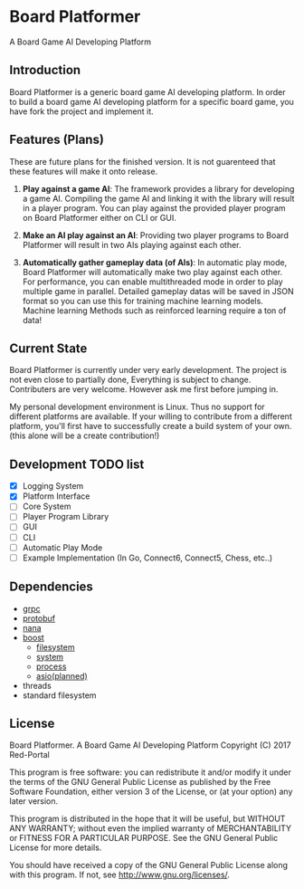 * Board Platformer
A Board Game AI Developing Platform

** Introduction
  Board Platformer is a generic board game AI developing platform.
  In order to build a board game AI developing platform for a specific board game,
  you have fork the project and implement it.

** Features (Plans)
  These are future plans for the finished version.
  It is not guarenteed that these features will make it onto release.

  
1. *Play against a game AI*: 
   The framework provides a library for developing a game AI.
   Compiling the game AI and linking it with the library will result in a player program.
   You can play against the provided player program on Board Platformer either on CLI or GUI.
  
2. *Make an AI play against an AI*: 
   Providing two player programs to Board Platformer will result in two AIs playing against each other.
  
3. *Automatically gather gameplay data (of AIs)*: 
   In automatic play mode, Board Platformer will automatically make two play against each other.
   For performance, you can enable multithreaded mode in order to play multiple game in parallel.
   Detailed gameplay datas will be saved in JSON format so you can use this for training machine learning models.
   Machine learning Methods such as reinforced learning require a ton of data!

  
** Current State
  Board Platformer is currently under very early development.
  The project is not even close to partially done, Everything is subject to change.
  Contributers are very welcome. However ask me first before jumping in.

  My personal development environment is Linux.
  Thus no support for different platforms are available.
  If your willing to contribute from a different platform,
  you'll first have to successfully create a build system of your own.
  (this alone will be a create contribution!)
  
** Development TODO list
   - [X] Logging System
   - [X] Platform Interface
   - [ ] Core System
   - [ ] Player Program Library
   - [ ] GUI
   - [ ] CLI
   - [ ] Automatic Play Mode
   - [ ] Example Implementation (In Go, Connect6, Connect5, Chess, etc..)
      
** Dependencies
   - [[https://grpc.io][grpc]]
   - [[https://developers.google.com/protocol-buffers/][protobuf]]
   - [[http://nanapro.org/en-us/][nana]]
   - [[http://www.boost.org/][boost]]
     + [[http://www.boost.org/doc/libs/1_64_0/libs/filesystem/doc/index.htm][filesystem]]
     + [[http://www.boost.org/doc/libs/1_64_0/libs/filesystem/doc/index.htm][system]]
     + [[http://www.boost.org/doc/libs/1_64_0/doc/html/process.html][process]]
     + [[http://www.boost.org/doc/libs/1_64_0/doc/html/boost_asio.html][asio(planned)]]
   - threads
   - standard filesystem
     
** License

   Board Platformer. A Board Game AI Developing Platform                     
   Copyright (C) 2017  Red-Portal                                            
                                                                           
   This program is free software: you can redistribute it and/or modify  
   it under the terms of the GNU General Public License as published by  
   the Free Software Foundation, either version 3 of the License, or     
   (at your option) any later version.                                   
   
   This program is distributed in the hope that it will be useful,       
   but WITHOUT ANY WARRANTY; without even the implied warranty of        
   MERCHANTABILITY or FITNESS FOR A PARTICULAR PURPOSE.  See the         
   GNU General Public License for more details.                        
   
   You should have received a copy of the GNU General Public License     
   along with this program.  If not, see <http://www.gnu.org/licenses/>. 
   
